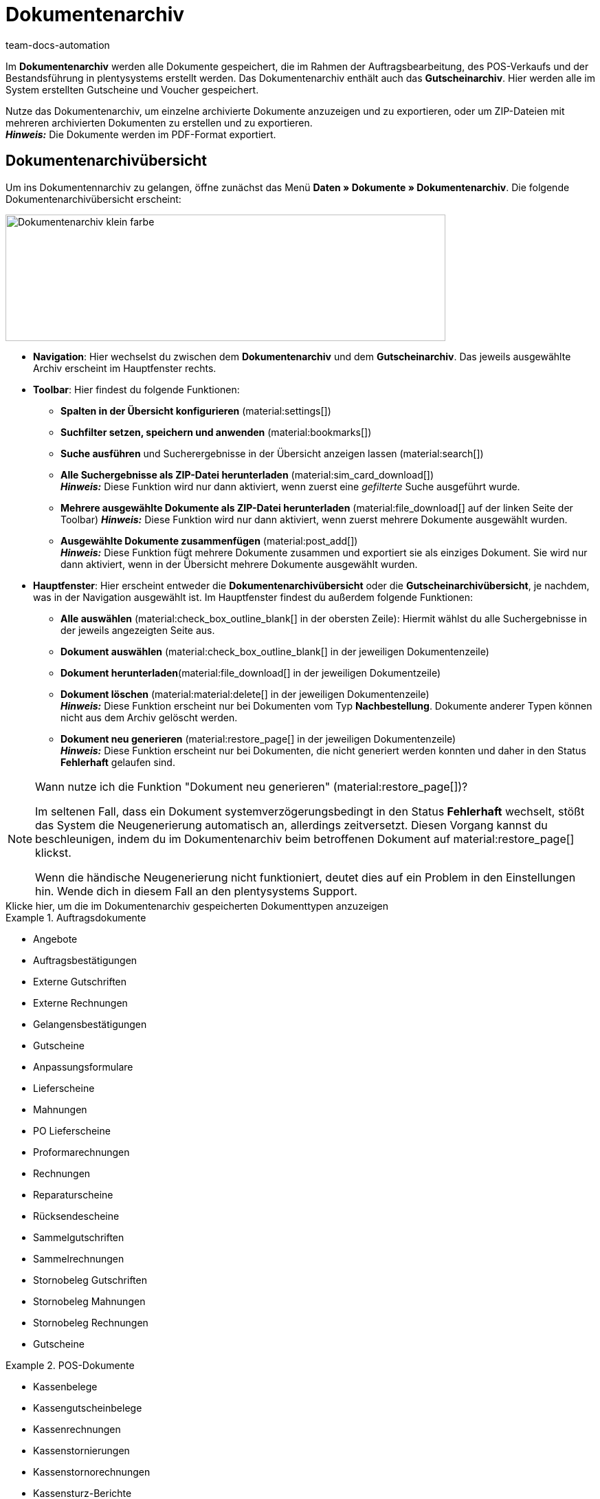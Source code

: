 = Dokumentenarchiv
:keywords: 
:author: team-docs-automation
:description: Erfahre, wie du deine archivierten Bestelldokumente oder POS-Dokumente im PDF-Format findest.


Im *Dokumentenarchiv* werden alle Dokumente gespeichert, die im Rahmen der Auftragsbearbeitung, des POS-Verkaufs und der Bestandsführung in plentysystems erstellt werden. Das Dokumentenarchiv enthält auch das *Gutscheinarchiv*. Hier werden alle im System erstellten Gutscheine und Voucher gespeichert.  +

Nutze das Dokumentenarchiv, um einzelne archivierte Dokumente anzuzeigen und zu exportieren, oder um ZIP-Dateien mit mehreren archivierten Dokumenten zu erstellen und zu exportieren. +
*_Hinweis:_* Die Dokumente werden im PDF-Format exportiert.

[#Document-archive-overview]
== Dokumentenarchivübersicht

Um ins Dokumentennarchiv zu gelangen, öffne zunächst das Menü *Daten » Dokumente » Dokumentenarchiv*. Die folgende Dokumentenarchivübersicht erscheint:

image::Dokumentenarchiv_klein_farbe.png[width=640, height=184]

* *Navigation*: Hier wechselst du zwischen dem *Dokumentenarchiv* und dem *Gutscheinarchiv*. Das jeweils ausgewählte Archiv erscheint im Hauptfenster rechts.

* *Toolbar*: Hier findest du folgende Funktionen:
** *Spalten in der Übersicht konfigurieren* (material:settings[])
** *Suchfilter setzen, speichern und anwenden* (material:bookmarks[])
** *Suche ausführen* und Sucherergebnisse in der Übersicht anzeigen lassen (material:search[])
** *Alle Suchergebnisse als ZIP-Datei herunterladen* (material:sim_card_download[]) + 
*_Hinweis:_* Diese Funktion wird nur dann aktiviert, wenn zuerst eine _gefilterte_ Suche ausgeführt wurde.
** *Mehrere ausgewählte Dokumente als ZIP-Datei herunterladen* (material:file_download[] auf der linken Seite der Toolbar)
*_Hinweis:_* Diese Funktion wird nur dann aktiviert, wenn zuerst mehrere Dokumente ausgewählt wurden.
** *Ausgewählte Dokumente zusammenfügen* (material:post_add[]) + 
*_Hinweis:_* Diese Funktion fügt mehrere Dokumente zusammen und exportiert sie als einziges Dokument. Sie wird nur dann aktiviert, wenn in der Übersicht mehrere Dokumente ausgewählt wurden.


* *Hauptfenster*: Hier erscheint entweder die *Dokumentenarchivübersicht* oder die *Gutscheinarchivübersicht*, je nachdem, was in der Navigation ausgewählt ist. Im Hauptfenster findest du außerdem folgende Funktionen: + 
** *Alle auswählen* (material:check_box_outline_blank[] in der obersten Zeile): Hiermit wählst du alle Suchergebnisse in der jeweils angezeigten Seite aus. +
** *Dokument auswählen* (material:check_box_outline_blank[] in der jeweiligen Dokumentenzeile) + 
** *Dokument herunterladen*(material:file_download[] in der jeweiligen Dokumentzeile) + 
** *Dokument löschen* (material:material:delete[] in der jeweiligen Dokumentenzeile) + 
*_Hinweis:_* Diese Funktion erscheint nur bei Dokumenten vom Typ *Nachbestellung*. Dokumente anderer Typen können nicht aus dem Archiv gelöscht werden.
** *Dokument neu generieren* (material:restore_page[] in der jeweiligen Dokumentenzeile) + 
*_Hinweis:_* Diese Funktion erscheint nur bei Dokumenten, die nicht generiert werden konnten und daher in den Status *Fehlerhaft* gelaufen sind.

[NOTE]
.Wann nutze ich die Funktion "Dokument neu generieren" (material:restore_page[])?
====
Im seltenen Fall, dass ein Dokument systemverzögerungsbedingt in den Status *Fehlerhaft* wechselt, stößt das System die Neugenerierung automatisch an, allerdings zeitversetzt. Diesen Vorgang kannst du beschleunigen, indem du im Dokumentenarchiv beim betroffenen Dokument auf material:restore_page[] klickst. 

Wenn die händische Neugenerierung nicht funktioniert, deutet dies auf ein Problem in den Einstellungen hin. Wende dich in diesem Fall an den plentysystems Support.
====



[.collapseBox]
.Klicke hier, um die im Dokumentenarchiv gespeicherten Dokumenttypen anzuzeigen 
--

[.row]
====
[.col-md-4]
.Auftragsdokumente
=====
* Angebote
* Auftragsbestätigungen
* Externe Gutschriften
* Externe Rechnungen
* Gelangensbestätigungen
* Gutscheine
* Anpassungsformulare
* Lieferscheine
* Mahnungen
* PO Lieferscheine
* Proformarechnungen
* Rechnungen
* Reparaturscheine
* Rücksendescheine
* Sammelgutschriften
* Sammelrechnungen
* Stornobeleg Gutschriften
* Stornobeleg Mahnungen
* Stornobeleg Rechnungen
* Gutscheine
=====

[.col-md-4]
.POS-Dokumente
=====
* Kassenbelege
* Kassengutscheinbelege
* Kassenrechnungen +
* Kassenstornierungen
* Kassenstornorechnungen
* Kassensturz-Berichte
* Tagesabschlussberichte/Z-Reports
=====

[.col-md-4]
.Weitere Dokumente
=====
* Abhollieferungen
* EBICS-INI-Brief
* Kassenjournale
* Nachbestellungen
* SEPA-Lastschriftmandate
* Wareneingangsbelege
=====
====
--

[#Nach-archivierten-Dokumenten-suchen]
=== Nach archivierten Dokumenten suchen

Nutze die *Suchfunktion* im Dokumentenarchiv, um alle archivierten Dokumente aufzulisten oder um gefilterte Suchen auszuführen. Die Ergebnisse einer Suche werden in chronologischer Reihenfolge angezeigt.


[.instruction]
Nach archivierten Dokumenten suchen:

. Öffne das Menü *Daten » Dokumente » Dokumentenarchiv*. + 
→  In der Navigation ist das Dokumentenarchiv standardmäßig ausgewählt.
.. *_Option 1:_* Klicke auf *Suchen* (material:search[]), um eine Liste aller im Archiv enthaltenen Dokumente zu erhalten.
.. *_Option 2:_* Gib einen Suchbegriff in das Suchfeld ein und klicke auf *Suchen* (material:search[]), um alle archivierten Dokumente aufzulisten, die den eingegebenen Suchbegriff im Namen haben.
.. *_Option 3:_* Klicke auf *Filter* (material:tune[]), um eine gefilterte Suche durchzuführen. +
→ Das Fenster mit den Filtereinstellungen öffnet sich. +
 ... Passe die Filtereinstellungen nach Bedarf an. Klicke anschließend auf *Suchen* (material:search[]), um die Suchergebnisse anzuzeigen. +
*_Hinweis:_* Beachte die Erläuterungen zu den einzelnen Filtereinstellungen in <<#table-search-options-document-archive>>.


[[table-search-options-document-archive]]
.*Filtereinstellungen*
[cols="1,3"]
|====
|Einstellung |Erklärung

| *Dokumentennummer mit Präfix*
|Gib eine Dokumentennummer mit Präfix ein, um das Dokument mit dieser Nummer zu finden.

| *Auftrags-ID*
|Gib eine Auftrags-ID ein, um nach Dokumenten zu filtern, die für den Auftrag mit dieser Auftrags-ID erstellt wurden.

| *Status*
|Wähle einen Status aus der Dropdown-Liste, um nach Dokumenten mit diesem Status zu filtern.

| *Mandant*
|Wähle einen Mandanten aus der Dropdown-Liste, um nach Dokumenten zu filtern, die über diesen Mandanten generiert wurden.

| *Erstellungsdatum*
|Gib ein Datum oder einen Zeitraum ein, um nach Dokumenten zu filtern, die an diesem Datum / innerhalb dieses Zeitraums erstellt wurden.

| *Kontakt-ID*
|Gib eine Kontakt-ID ein, um nach Dokumenten zu filtern, die diese Kontakt-ID enthalten.

| *Dokumenttyp*
|Wähle einen Dokumenttyp aus der Dropdown-Liste aus, um nach Dokumenten dieses Dokumenttyps zu filtern.

| *Tags*
|Wähle einen Tag aus der Dropdown-Liste, um nach Dokumenten zu filtern, die mit diesem Tag versehen sind.

| *Anzeigedatum*
|Gib ein Datum oder einen Zeitraum ein, um nach Dokumenten zu filtern, die das eingegebene Datum / ein Datum innerhalb des eingegebenen Zeitraums als Dokumentdatum enthalten.
|====


[#mehrere-archivierte-dokumente-exportieren]
=== Mehrere archivierte Dokumente exportieren

Es gibt zwei Möglichkeiten, mehrere Dokumente aus dem Dokumentenarchiv zu exportieren. Du kannst entweder

* alle Suchergebnisse exportieren (material:sim_card_download[]), oder 
* mehrere aus den Suchergebnissen ausgewählte Dokumente exportieren (material:file_download[]).


In beiden Fällen werden die Dokumente als ZIP-Datei heruntergeladen.

[.instruction]
Mehrere Dokumente als ZIP-Datei exportieren:

. Öffnen das Menü *Daten » Dokumente » Dokumentenarchiv*. + 
→ In der Navigation ist das Dokumentenarchiv standardmäßig ausgewählt.

. Führe eine gefilterte Suche aus, wie in <<#Nach-archivierten-Dokumenten-suchen, Nach archivierten Dokumenten suchen>> beschrieben. + 
*_Option 1:_* Um alle Suchergebnisse zu exportieren, klicke auf *Alle Dokumente herunterladen* (material:sim_card_download[]) oben links in der Toolbar. +
*_Hinweis:_* Diese Funktion wird nur dann aktiviert, wenn eine *gefilterte* Suche ausgeführt wurde

.. *_Option 2:_* Um mehrere ausgewählte Dokumente als ZIP-Datei herunterzuladen, wähle zunächst aus den Suchergebnissen die entsprechenden Dokumente (material:check_box_outline_blank[]). Klicke anschließend auf *Als ZIP-Datei herunterladen* (material:file_download[]).

→ Die ZIP-Datei wird exportiert.


[IMPORTANT]
.Hinweis bezüglich fehlgeschlagener Exporte:
====
Wenn ein Export fehlschlägt, liegt dies in der Regel daran, dass die Exportdatei zu groß ist. +
*_Tipp:_* Verkleinere die Exportdatei, indem du den Zeitraum für die Suche eingrenzt. Falls dein System viele besonders große Dokumente erzeugt, kann es sein, dass du den Zeitraum auf einen Tag eingrenzen musst.
====


[#einzelne-archivierte-dokumente-exportieren]
=== Einzelne archivierte Dokumente exportieren

Du kannst auch einzelne Dokumente aus dem Dokumentenarchiv exportieren.

[.instruction]
Einzelne archivierte Dokumente exportieren:

. Öffnen das Menü *Daten » Dokumente » Dokumentenarchiv*.
. Wähle in der Navigation das Dokumentenarchiv aus.
. Führe ein gefilterte Suche aus, wie in <<#Nach-archivierten-gutscheinen-suchen>> beschrieben.
. Wähle das Dokument aus, das du exportieren möchtest (material:check_box_outline_blank[]).
. Klicke ganz rechts in der Dokumentzeile auf *Herunterladen* (material:file_download[]). +
→ Das Dokument wird exportiert.


[NOTE]
.Was bedeutet ein ausgegrautes  (material:file_download[]) Symbol?
====

Wenn das Symbol (material:file_download[]) ganz rechts in einer Dokumentzeile ausgegraut ist, bedeutet dies, dass sich das betreffende Dokument noch in der Erstellung befindet.

====


[#Gutscheinarchivübersicht]
== Gutscheinarchivübersicht

Im Gutscheinarchiv werden alle in plentysystems generierten Gutscheine und Voucher gespeichert.

Um ins Gutscheinarchiv zu gelangen, öffne das Menü *Daten » Dokumente » Dokumentenarchiv* und wähle in der Navigation *Gutscheine*. Die folgende Gutscheinarchivübersicht erscheint:

image::Dokumentenarchiv_gutschein.png[width=640, height=242]

* *Navigation*: Hier wechselst du zwischen dem Dokumentarchiv und dem Gutscheinarchiv. Das jeweils ausgewählte Archiv erscheint rechts im Hauptfenster.

* *Toolbar*: Hier findest du die folgenden Funktionen:
** *Spalten in der Übersicht konfigurieren* (material:settings[])
** *Suche ausführen* und Sucherergebnisse in der Übersicht anzeigen lassen (material:search[])
** *Einzelne ausgewählte Gutscheine exportieren* (material:file_download[]) 
** *Alle ausgewählten Gutscheine als ZIP-Datei exportieren* (material:file_download[])

* *Hauptfenster*: Hier erscheint entweder die *Dokumentenarchivübersicht* oder die *Gutscheinarchivübersicht*, je nachdem, was in der Navigation ausgewählt ist. Klicke auf *Alle auswählen*  (material:check_box_outline_blank[]) in der obersten Zeile um alle Suchergebnisse auszuwählen, und auf (material:check_box_outline_blank[]) in der jeweiligen Dokumentenzeile, um einzelne Gutscheine auszuwählen.


[#Nach-archivierten-gutscheinen-suchen]
=== Nach archivierten Gutscheinen suchen

Nutze die Suchfunktion im Gutscheinarchiv, um alle archivierten Gutscheine aufzulisten oder nach Gutscheinen zu suchen, die den gesetzten Filtern entsprechen. Die Suchergebnisse werden in chronologischer Reihenfolge angezeigt.



[.instruction]
Nach archivierten Gutscheinen suchen:

. Öffne das Menü *Daten » Dokumente » Dokumentenarchiv*.
. Wähle in der Navigation links das Gutscheinarchiv aus.
.. *_Option 1:_* Klicke auf *Suchen* (material:search[]), um alle archivierten Gutscheine aufzulisten.
.. *_Option 2:_* Klicke auf *Filter* (material:tune[]), um eine gefilterte Suche auszuführen. +
→ Das Fenster mit den Filtereinstellungen öffnet sich. 
... Passe die Filtereinstellungen nach Bedarf an. Klicke anschließend auf *Suchen* (material:search[]), um die Suchergebnisse anzuzeigen. +
*_Hinweis:_* Siehe <<#table-search-options-coupon-archive>> für Erläuterungen zu den verfügbaren Filtereinstellungen. 


[[table-search-options-coupon-archive]]
.*Filtereinstellungen*
[cols="1,3"]
|====
|Einstellung |Erklärung

| *Typ*
|Wähle einen Gutscheintyp aus der Dropdown-Liste aus, um nach Gutscheinen dieses Typs zu filtern. +

*Verfügbare Gutscheintypen:* +
*Gutschein:* Gutscheine werden im Rahmen eines Bestellvorgangs im System eingelöst. +
*Voucher:* Voucher werden bei Drittanbietern eingelöst.

| *Mandant*
|Wähle einen Mandanten aus der Dropdown-Liste aus, um nach Gutscheinen zu filtern, die über diesen Mandanten generiert wurden.

| *Erstellungsdatum*
|Gib ein Datum oder einen Zeitraum ein, um nach Gutscheinen zu filtern, die an diesem Datum / innerhalb dieses Zeitraums erstellt wurden.

|====


[#Exporting-archived-coupons]
=== Archivierte Gutscheine exportieren

[.instruction]
Archivierte Gutscheine exportieren:

. Öffne das Menü *Daten » Dokumente » Dokumentenarchiv*.
. Führe eine Suche aus, wie in <<#Nach-archivierten-gutscheinen-suchen, Nach archivierten Gutscheinen suchen>> beschrieben.
. Wähle die Gutscheine, die du exportieren möchtest (material:check_box_outline_blank[]).
.. Um einen einzelnen Gutschein zu exportieren, klicke ganz rechts in der Gutscheinzeile auf *Gutschein herunterladen* (material:file_download[]). +
→ Der Gutschein wird exportiert.
.. Um mehrere ausgewählte Gutscheine als ZIP-Datei zu exportieren, klicke oben links in der Toolbar auf *Als ZIP-Datei herunterladen* (material:sim_card_download[]). +
→ Die Gutscheine werden als ZIP-Datei exportiert.


[NOTE]
.Was bedeutet ein ausgegrautes  (material:file_download[]) Symbol?
====
Wenn das Symbol (material:file_download[]) ganz rechts in einer Gutscheinzeile ausgegraut ist, bedeutet dies, dass sich das betreffende Dokument noch in der Erstellung befindet.
====